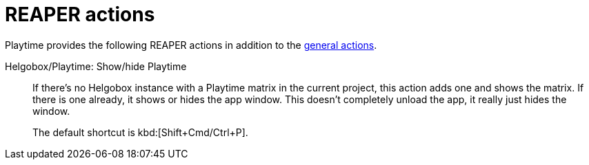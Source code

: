 = REAPER actions

Playtime provides the following REAPER actions in addition to the xref:helgobox::reaper-actions.adoc[general actions].

[#show-hide-playtime]
Helgobox/Playtime: Show/hide Playtime::
If there's no Helgobox instance with a Playtime matrix in the current project, this action adds one and shows the matrix. If there is one already, it shows or hides the app window. This doesn't completely unload the app, it really just hides the window.

+
The default shortcut is kbd:[Shift+Cmd/Ctrl+P].